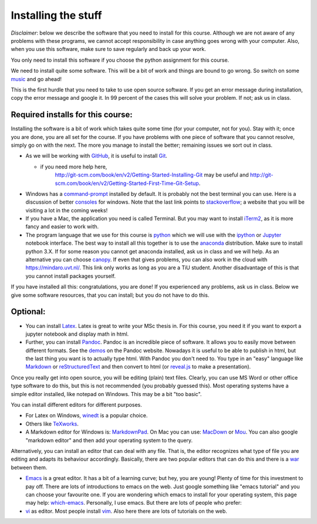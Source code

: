 Installing the stuff
====================

.. _install:

*Disclaimer*: below we describe the software that you need to
install for this course. Although we are not aware of any problems with these
programs, we cannot accept responsibility in case anything goes wrong
with your computer. Also, when you use this software, make sure
to save regularly and back up your work.

You only need to install this software if you choose the python assignment for this course.

We need to install quite some software. This will be a bit of work and
things are bound to go wrong. So switch on some music_ and go ahead!

This is the first hurdle that you need to take to use open source
software. If you get an error message during installation, copy the
error message and google it. In 99 percent of the cases this will
solve your problem. If not; ask us in class.




Required installs for this course:
----------------------------------

Installing the software is a bit of work which takes quite some time (for your computer, not for you). Stay with it; once you are done, you are all set for the course. If you have problems with one piece of software that you cannot resolve, simply go on with the next. The more you manage to install the better; remaining issues we sort out in class.

* As we will be working with GitHub_, it is useful to install Git_.

  * if you need more help here,
	`<http://git-scm.com/book/en/v2/Getting-Started-Installing-Git>`_
	may be useful and
	`<http://git-scm.com/book/en/v2/Getting-Started-First-Time-Git-Setup>`_.

* Windows has a command-prompt_ installed by default. It is probably
  not the best terminal you can use. Here is a discussion of better
  consoles_ for windows. Note that the last link points to
  stackoverflow_; a website that you will be visiting a lot in the
  coming weeks!
* If you have a Mac, the application you need is called Terminal. But
  you may want to install iTerm2_, as it is more fancy and easier to
  work with.
* The program language that we use for this course is python_ which we
  will use with the ipython_ or `Jupyter <https://jupyter.org/>`_
  notebook interface. The best way to install all this together is to
  use the anaconda_ distribution. Make sure to install python 3.X. If
  for some reason you cannot get anaconda installed, ask us in class
  and we will help. As an alternative you can choose canopy_. If even
  that gives problems, you can also work in the cloud with
  `<https://mindaro.uvt.nl/>`_. This link only works as long as you
  are a TiU student. Another disadvantage of this is that you cannot
  install packages yourself.

  
If you have installed all this: congratulations, you are done! If you experienced any problems, ask us in class. Below we give some software resources, that you can install; but you do not have to do this.


Optional:
---------

.. _optionalinstall:


* You can install Latex_. Latex is great to write your MSc thesis
  in. For this course, you need it if you want to export a jupyter notebook and display math in html.
* Further, you can install Pandoc_. Pandoc is an incredible piece of software. It
  allows you to easily move between different formats. See the demos_
  on the Pandoc website. Nowadays it is useful to be able to publish in html, but the
  last thing you want is to actually type html. With Pandoc you don't
  need to. You type in an "easy" language like Markdown_ or
  reStructuredText_ and then convert to html (or reveal.js_ to make a
  presentation).

Once you really get into open source, you will be editing (plain) text files. Clearly, you can use MS Word
or other office type software to do this, but this is not recommended
(you probably guessed this). Most operating systems have a simple
editor installed, like notepad on Windows. This may be a bit "too
basic".

You can install different editors for different purposes.

* For Latex on Windows, winedt_ is a popular choice.
* Others like TeXworks_.
* A Markdown editor for Windows is: MarkdownPad_. On Mac you can use:
  MacDown_ or Mou_. You can also google "markdown editor" and then add
  your operating system to the query.

Alternatively, you can install an editor that can deal with any
file. That is, the editor recognizes what type of file you are editing
and adapts its behaviour accordingly. Basically, there are two popular
editors that can do this and there is a war_ between them.

* Emacs_ is a great editor. It has a bit of a learning curve; but hey,
  you are young! Plenty of time for this investment to pay off. There
  are lots of introductions to emacs on the web. Just google something
  like "emacs tutorial" and you can choose your favourite one. If you
  are wondering which emacs to install for your operating system, this
  page may help: which-emacs_. Personally, I use emacs. But there are
  lots of people who prefer:
* vi_ as editor. Most people install vim_. Also here there are lots of
  tutorials on the web.
  


.. _music: https://www.youtube.com/watch?v=kijpcUv-b8M
.. _Latex: http://latex-project.org/ftp.html
.. _Pandoc: http://pandoc.org/installing.html
.. _demos: http://pandoc.org/demos.html
.. _Markdown: https://en.wikipedia.org/wiki/Markdown
.. _reStructuredText: http://docutils.sourceforge.net/rst.html
.. _reveal.js: http://lab.hakim.se/reveal-js/#/
.. _GitHub: https://github.com/
.. _Git: http://git-scm.com/downloads
.. _command-prompt: http://windows.microsoft.com/en-us/windows-vista/open-a-command-prompt-window
.. _consoles: http://stackoverflow.com/questions/60950/is-there-a-better-windows-console-window
.. _stackoverflow: http://stackoverflow.com/
.. _iTerm2: https://www.iterm2.com/
.. _python: https://www.python.org/
.. _ipython: http://ipython.org/
.. _anaconda: http://continuum.io/downloads
.. _quantitative: http://quant-econ.net/py/getting_started.html
.. _canopy: https://store.enthought.com/downloads/#default
.. _wakari: https://wakari.io/
.. _sphinx: http://sphinx-doc.org/
.. _winedt: http://www.winedt.com/
.. _TeXworks: https://www.tug.org/texworks/
.. _MarkdownPad: http://markdownpad.com/
.. _MacDown: http://macdown.uranusjr.com/
.. _Mou: http://25.io/mou/
.. _rst-editors: http://stackoverflow.com/questions/2746692/restructuredtext-tool-support
.. _war: https://en.wikipedia.org/wiki/Editor_war
.. _Emacs: http://www.gnu.org/software/emacs/
.. _which-emacs: http://ergoemacs.org/emacs/which_emacs.html
.. _vi: https://en.wikipedia.org/wiki/Vi
.. _vim: http://www.vim.org/download.php


	   
